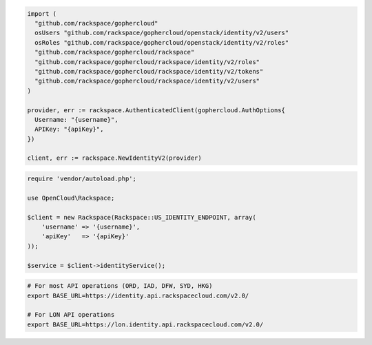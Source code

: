 .. code-block:: csharp

.. code-block:: go

  import (
    "github.com/rackspace/gophercloud"
    osUsers "github.com/rackspace/gophercloud/openstack/identity/v2/users"
    osRoles "github.com/rackspace/gophercloud/openstack/identity/v2/roles"
    "github.com/rackspace/gophercloud/rackspace"
    "github.com/rackspace/gophercloud/rackspace/identity/v2/roles"
    "github.com/rackspace/gophercloud/rackspace/identity/v2/tokens"
    "github.com/rackspace/gophercloud/rackspace/identity/v2/users"
  )

  provider, err := rackspace.AuthenticatedClient(gophercloud.AuthOptions{
    Username: "{username}",
    APIKey: "{apiKey}",
  })

  client, err := rackspace.NewIdentityV2(provider)

.. code-block:: java

.. code-block:: javascript

.. code-block:: php

  require 'vendor/autoload.php';

  use OpenCloud\Rackspace;

  $client = new Rackspace(Rackspace::US_IDENTITY_ENDPOINT, array(
      'username' => '{username}',
      'apiKey'   => '{apiKey}'
  ));

  $service = $client->identityService();

.. code-block:: python

.. code-block:: sh

  # For most API operations (ORD, IAD, DFW, SYD, HKG)
  export BASE_URL=https://identity.api.rackspacecloud.com/v2.0/

  # For LON API operations
  export BASE_URL=https://lon.identity.api.rackspacecloud.com/v2.0/
